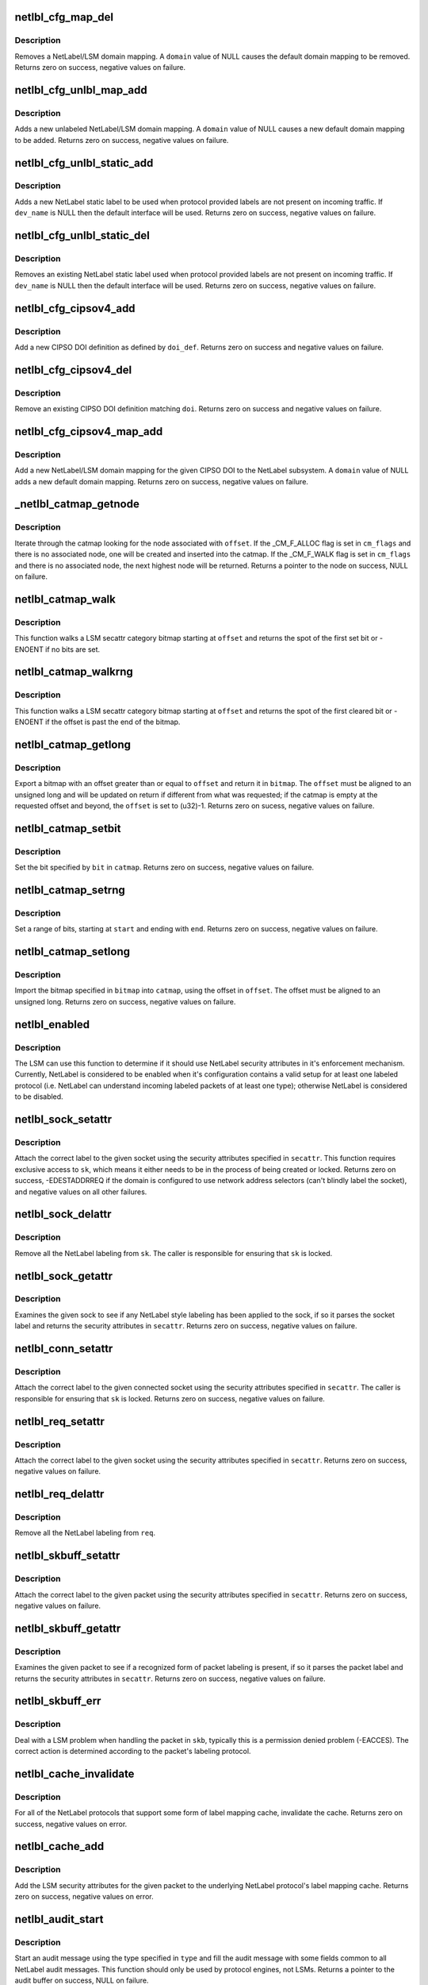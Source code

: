 .. -*- coding: utf-8; mode: rst -*-
.. src-file: net/netlabel/netlabel_kapi.c

.. _`netlbl_cfg_map_del`:

netlbl_cfg_map_del
==================

.. c:function:: int netlbl_cfg_map_del(const char *domain, u16 family, const void *addr, const void *mask, struct netlbl_audit *audit_info)

    Remove a NetLabel/LSM domain mapping

    :param const char \*domain:
        the domain mapping to remove

    :param u16 family:
        address family

    :param const void \*addr:
        IP address

    :param const void \*mask:
        IP address mask

    :param struct netlbl_audit \*audit_info:
        NetLabel audit information

.. _`netlbl_cfg_map_del.description`:

Description
-----------

Removes a NetLabel/LSM domain mapping.  A \ ``domain``\  value of NULL causes the
default domain mapping to be removed.  Returns zero on success, negative
values on failure.

.. _`netlbl_cfg_unlbl_map_add`:

netlbl_cfg_unlbl_map_add
========================

.. c:function:: int netlbl_cfg_unlbl_map_add(const char *domain, u16 family, const void *addr, const void *mask, struct netlbl_audit *audit_info)

    Add a new unlabeled mapping

    :param const char \*domain:
        the domain mapping to add

    :param u16 family:
        address family

    :param const void \*addr:
        IP address

    :param const void \*mask:
        IP address mask

    :param struct netlbl_audit \*audit_info:
        NetLabel audit information

.. _`netlbl_cfg_unlbl_map_add.description`:

Description
-----------

Adds a new unlabeled NetLabel/LSM domain mapping.  A \ ``domain``\  value of NULL
causes a new default domain mapping to be added.  Returns zero on success,
negative values on failure.

.. _`netlbl_cfg_unlbl_static_add`:

netlbl_cfg_unlbl_static_add
===========================

.. c:function:: int netlbl_cfg_unlbl_static_add(struct net *net, const char *dev_name, const void *addr, const void *mask, u16 family, u32 secid, struct netlbl_audit *audit_info)

    Adds a new static label

    :param struct net \*net:
        network namespace

    :param const char \*dev_name:
        interface name

    :param const void \*addr:
        IP address in network byte order (struct in[6]_addr)

    :param const void \*mask:
        address mask in network byte order (struct in[6]_addr)

    :param u16 family:
        address family

    :param u32 secid:
        LSM secid value for the entry

    :param struct netlbl_audit \*audit_info:
        NetLabel audit information

.. _`netlbl_cfg_unlbl_static_add.description`:

Description
-----------

Adds a new NetLabel static label to be used when protocol provided labels
are not present on incoming traffic.  If \ ``dev_name``\  is NULL then the default
interface will be used.  Returns zero on success, negative values on failure.

.. _`netlbl_cfg_unlbl_static_del`:

netlbl_cfg_unlbl_static_del
===========================

.. c:function:: int netlbl_cfg_unlbl_static_del(struct net *net, const char *dev_name, const void *addr, const void *mask, u16 family, struct netlbl_audit *audit_info)

    Removes an existing static label

    :param struct net \*net:
        network namespace

    :param const char \*dev_name:
        interface name

    :param const void \*addr:
        IP address in network byte order (struct in[6]_addr)

    :param const void \*mask:
        address mask in network byte order (struct in[6]_addr)

    :param u16 family:
        address family

    :param struct netlbl_audit \*audit_info:
        NetLabel audit information

.. _`netlbl_cfg_unlbl_static_del.description`:

Description
-----------

Removes an existing NetLabel static label used when protocol provided labels
are not present on incoming traffic.  If \ ``dev_name``\  is NULL then the default
interface will be used.  Returns zero on success, negative values on failure.

.. _`netlbl_cfg_cipsov4_add`:

netlbl_cfg_cipsov4_add
======================

.. c:function:: int netlbl_cfg_cipsov4_add(struct cipso_v4_doi *doi_def, struct netlbl_audit *audit_info)

    Add a new CIPSOv4 DOI definition

    :param struct cipso_v4_doi \*doi_def:
        CIPSO DOI definition

    :param struct netlbl_audit \*audit_info:
        NetLabel audit information

.. _`netlbl_cfg_cipsov4_add.description`:

Description
-----------

Add a new CIPSO DOI definition as defined by \ ``doi_def``\ .  Returns zero on
success and negative values on failure.

.. _`netlbl_cfg_cipsov4_del`:

netlbl_cfg_cipsov4_del
======================

.. c:function:: void netlbl_cfg_cipsov4_del(u32 doi, struct netlbl_audit *audit_info)

    Remove an existing CIPSOv4 DOI definition

    :param u32 doi:
        CIPSO DOI

    :param struct netlbl_audit \*audit_info:
        NetLabel audit information

.. _`netlbl_cfg_cipsov4_del.description`:

Description
-----------

Remove an existing CIPSO DOI definition matching \ ``doi``\ .  Returns zero on
success and negative values on failure.

.. _`netlbl_cfg_cipsov4_map_add`:

netlbl_cfg_cipsov4_map_add
==========================

.. c:function:: int netlbl_cfg_cipsov4_map_add(u32 doi, const char *domain, const struct in_addr *addr, const struct in_addr *mask, struct netlbl_audit *audit_info)

    Add a new CIPSOv4 DOI mapping

    :param u32 doi:
        the CIPSO DOI

    :param const char \*domain:
        the domain mapping to add

    :param const struct in_addr \*addr:
        IP address

    :param const struct in_addr \*mask:
        IP address mask

    :param struct netlbl_audit \*audit_info:
        NetLabel audit information

.. _`netlbl_cfg_cipsov4_map_add.description`:

Description
-----------

Add a new NetLabel/LSM domain mapping for the given CIPSO DOI to the NetLabel
subsystem.  A \ ``domain``\  value of NULL adds a new default domain mapping.
Returns zero on success, negative values on failure.

.. _`_netlbl_catmap_getnode`:

_netlbl_catmap_getnode
======================

.. c:function:: struct netlbl_lsm_catmap *_netlbl_catmap_getnode(struct netlbl_lsm_catmap **catmap, u32 offset, unsigned int cm_flags, gfp_t gfp_flags)

    Get a individual node from a catmap

    :param struct netlbl_lsm_catmap \*\*catmap:
        pointer to the category bitmap

    :param u32 offset:
        the requested offset

    :param unsigned int cm_flags:
        catmap flags, see \_CM_F\_\*

    :param gfp_t gfp_flags:
        memory allocation flags

.. _`_netlbl_catmap_getnode.description`:

Description
-----------

Iterate through the catmap looking for the node associated with \ ``offset``\ .
If the \_CM_F_ALLOC flag is set in \ ``cm_flags``\  and there is no associated node,
one will be created and inserted into the catmap.  If the \_CM_F_WALK flag is
set in \ ``cm_flags``\  and there is no associated node, the next highest node will
be returned.  Returns a pointer to the node on success, NULL on failure.

.. _`netlbl_catmap_walk`:

netlbl_catmap_walk
==================

.. c:function:: int netlbl_catmap_walk(struct netlbl_lsm_catmap *catmap, u32 offset)

    Walk a LSM secattr catmap looking for a bit

    :param struct netlbl_lsm_catmap \*catmap:
        the category bitmap

    :param u32 offset:
        the offset to start searching at, in bits

.. _`netlbl_catmap_walk.description`:

Description
-----------

This function walks a LSM secattr category bitmap starting at \ ``offset``\  and
returns the spot of the first set bit or -ENOENT if no bits are set.

.. _`netlbl_catmap_walkrng`:

netlbl_catmap_walkrng
=====================

.. c:function:: int netlbl_catmap_walkrng(struct netlbl_lsm_catmap *catmap, u32 offset)

    Find the end of a string of set bits

    :param struct netlbl_lsm_catmap \*catmap:
        the category bitmap

    :param u32 offset:
        the offset to start searching at, in bits

.. _`netlbl_catmap_walkrng.description`:

Description
-----------

This function walks a LSM secattr category bitmap starting at \ ``offset``\  and
returns the spot of the first cleared bit or -ENOENT if the offset is past
the end of the bitmap.

.. _`netlbl_catmap_getlong`:

netlbl_catmap_getlong
=====================

.. c:function:: int netlbl_catmap_getlong(struct netlbl_lsm_catmap *catmap, u32 *offset, unsigned long *bitmap)

    Export an unsigned long bitmap

    :param struct netlbl_lsm_catmap \*catmap:
        pointer to the category bitmap

    :param u32 \*offset:
        pointer to the requested offset

    :param unsigned long \*bitmap:
        the exported bitmap

.. _`netlbl_catmap_getlong.description`:

Description
-----------

Export a bitmap with an offset greater than or equal to \ ``offset``\  and return
it in \ ``bitmap``\ .  The \ ``offset``\  must be aligned to an unsigned long and will be
updated on return if different from what was requested; if the catmap is
empty at the requested offset and beyond, the \ ``offset``\  is set to (u32)-1.
Returns zero on sucess, negative values on failure.

.. _`netlbl_catmap_setbit`:

netlbl_catmap_setbit
====================

.. c:function:: int netlbl_catmap_setbit(struct netlbl_lsm_catmap **catmap, u32 bit, gfp_t flags)

    Set a bit in a LSM secattr catmap

    :param struct netlbl_lsm_catmap \*\*catmap:
        pointer to the category bitmap

    :param u32 bit:
        the bit to set

    :param gfp_t flags:
        memory allocation flags

.. _`netlbl_catmap_setbit.description`:

Description
-----------

Set the bit specified by \ ``bit``\  in \ ``catmap``\ .  Returns zero on success,
negative values on failure.

.. _`netlbl_catmap_setrng`:

netlbl_catmap_setrng
====================

.. c:function:: int netlbl_catmap_setrng(struct netlbl_lsm_catmap **catmap, u32 start, u32 end, gfp_t flags)

    Set a range of bits in a LSM secattr catmap

    :param struct netlbl_lsm_catmap \*\*catmap:
        pointer to the category bitmap

    :param u32 start:
        the starting bit

    :param u32 end:
        the last bit in the string

    :param gfp_t flags:
        memory allocation flags

.. _`netlbl_catmap_setrng.description`:

Description
-----------

Set a range of bits, starting at \ ``start``\  and ending with \ ``end``\ .  Returns zero
on success, negative values on failure.

.. _`netlbl_catmap_setlong`:

netlbl_catmap_setlong
=====================

.. c:function:: int netlbl_catmap_setlong(struct netlbl_lsm_catmap **catmap, u32 offset, unsigned long bitmap, gfp_t flags)

    Import an unsigned long bitmap

    :param struct netlbl_lsm_catmap \*\*catmap:
        pointer to the category bitmap

    :param u32 offset:
        offset to the start of the imported bitmap

    :param unsigned long bitmap:
        the bitmap to import

    :param gfp_t flags:
        memory allocation flags

.. _`netlbl_catmap_setlong.description`:

Description
-----------

Import the bitmap specified in \ ``bitmap``\  into \ ``catmap``\ , using the offset
in \ ``offset``\ .  The offset must be aligned to an unsigned long.  Returns zero
on success, negative values on failure.

.. _`netlbl_enabled`:

netlbl_enabled
==============

.. c:function:: int netlbl_enabled( void)

    Determine if the NetLabel subsystem is enabled

    :param  void:
        no arguments

.. _`netlbl_enabled.description`:

Description
-----------

The LSM can use this function to determine if it should use NetLabel
security attributes in it's enforcement mechanism.  Currently, NetLabel is
considered to be enabled when it's configuration contains a valid setup for
at least one labeled protocol (i.e. NetLabel can understand incoming
labeled packets of at least one type); otherwise NetLabel is considered to
be disabled.

.. _`netlbl_sock_setattr`:

netlbl_sock_setattr
===================

.. c:function:: int netlbl_sock_setattr(struct sock *sk, u16 family, const struct netlbl_lsm_secattr *secattr)

    Label a socket using the correct protocol

    :param struct sock \*sk:
        the socket to label

    :param u16 family:
        protocol family

    :param const struct netlbl_lsm_secattr \*secattr:
        the security attributes

.. _`netlbl_sock_setattr.description`:

Description
-----------

Attach the correct label to the given socket using the security attributes
specified in \ ``secattr``\ .  This function requires exclusive access to \ ``sk``\ ,
which means it either needs to be in the process of being created or locked.
Returns zero on success, -EDESTADDRREQ if the domain is configured to use
network address selectors (can't blindly label the socket), and negative
values on all other failures.

.. _`netlbl_sock_delattr`:

netlbl_sock_delattr
===================

.. c:function:: void netlbl_sock_delattr(struct sock *sk)

    Delete all the NetLabel labels on a socket

    :param struct sock \*sk:
        the socket

.. _`netlbl_sock_delattr.description`:

Description
-----------

Remove all the NetLabel labeling from \ ``sk``\ .  The caller is responsible for
ensuring that \ ``sk``\  is locked.

.. _`netlbl_sock_getattr`:

netlbl_sock_getattr
===================

.. c:function:: int netlbl_sock_getattr(struct sock *sk, struct netlbl_lsm_secattr *secattr)

    Determine the security attributes of a sock

    :param struct sock \*sk:
        the sock

    :param struct netlbl_lsm_secattr \*secattr:
        the security attributes

.. _`netlbl_sock_getattr.description`:

Description
-----------

Examines the given sock to see if any NetLabel style labeling has been
applied to the sock, if so it parses the socket label and returns the
security attributes in \ ``secattr``\ .  Returns zero on success, negative values
on failure.

.. _`netlbl_conn_setattr`:

netlbl_conn_setattr
===================

.. c:function:: int netlbl_conn_setattr(struct sock *sk, struct sockaddr *addr, const struct netlbl_lsm_secattr *secattr)

    Label a connected socket using the correct protocol

    :param struct sock \*sk:
        the socket to label

    :param struct sockaddr \*addr:
        the destination address

    :param const struct netlbl_lsm_secattr \*secattr:
        the security attributes

.. _`netlbl_conn_setattr.description`:

Description
-----------

Attach the correct label to the given connected socket using the security
attributes specified in \ ``secattr``\ .  The caller is responsible for ensuring
that \ ``sk``\  is locked.  Returns zero on success, negative values on failure.

.. _`netlbl_req_setattr`:

netlbl_req_setattr
==================

.. c:function:: int netlbl_req_setattr(struct request_sock *req, const struct netlbl_lsm_secattr *secattr)

    Label a request socket using the correct protocol

    :param struct request_sock \*req:
        the request socket to label

    :param const struct netlbl_lsm_secattr \*secattr:
        the security attributes

.. _`netlbl_req_setattr.description`:

Description
-----------

Attach the correct label to the given socket using the security attributes
specified in \ ``secattr``\ .  Returns zero on success, negative values on failure.

.. _`netlbl_req_delattr`:

netlbl_req_delattr
==================

.. c:function:: void netlbl_req_delattr(struct request_sock *req)

    Delete all the NetLabel labels on a socket

    :param struct request_sock \*req:
        the socket

.. _`netlbl_req_delattr.description`:

Description
-----------

Remove all the NetLabel labeling from \ ``req``\ .

.. _`netlbl_skbuff_setattr`:

netlbl_skbuff_setattr
=====================

.. c:function:: int netlbl_skbuff_setattr(struct sk_buff *skb, u16 family, const struct netlbl_lsm_secattr *secattr)

    Label a packet using the correct protocol

    :param struct sk_buff \*skb:
        the packet

    :param u16 family:
        protocol family

    :param const struct netlbl_lsm_secattr \*secattr:
        the security attributes

.. _`netlbl_skbuff_setattr.description`:

Description
-----------

Attach the correct label to the given packet using the security attributes
specified in \ ``secattr``\ .  Returns zero on success, negative values on failure.

.. _`netlbl_skbuff_getattr`:

netlbl_skbuff_getattr
=====================

.. c:function:: int netlbl_skbuff_getattr(const struct sk_buff *skb, u16 family, struct netlbl_lsm_secattr *secattr)

    Determine the security attributes of a packet

    :param const struct sk_buff \*skb:
        the packet

    :param u16 family:
        protocol family

    :param struct netlbl_lsm_secattr \*secattr:
        the security attributes

.. _`netlbl_skbuff_getattr.description`:

Description
-----------

Examines the given packet to see if a recognized form of packet labeling
is present, if so it parses the packet label and returns the security
attributes in \ ``secattr``\ .  Returns zero on success, negative values on
failure.

.. _`netlbl_skbuff_err`:

netlbl_skbuff_err
=================

.. c:function:: void netlbl_skbuff_err(struct sk_buff *skb, int error, int gateway)

    Handle a LSM error on a sk_buff

    :param struct sk_buff \*skb:
        the packet

    :param int error:
        the error code

    :param int gateway:
        true if host is acting as a gateway, false otherwise

.. _`netlbl_skbuff_err.description`:

Description
-----------

Deal with a LSM problem when handling the packet in \ ``skb``\ , typically this is
a permission denied problem (-EACCES).  The correct action is determined
according to the packet's labeling protocol.

.. _`netlbl_cache_invalidate`:

netlbl_cache_invalidate
=======================

.. c:function:: void netlbl_cache_invalidate( void)

    Invalidate all of the NetLabel protocol caches

    :param  void:
        no arguments

.. _`netlbl_cache_invalidate.description`:

Description
-----------

For all of the NetLabel protocols that support some form of label mapping
cache, invalidate the cache.  Returns zero on success, negative values on
error.

.. _`netlbl_cache_add`:

netlbl_cache_add
================

.. c:function:: int netlbl_cache_add(const struct sk_buff *skb, const struct netlbl_lsm_secattr *secattr)

    Add an entry to a NetLabel protocol cache

    :param const struct sk_buff \*skb:
        the packet

    :param const struct netlbl_lsm_secattr \*secattr:
        the packet's security attributes

.. _`netlbl_cache_add.description`:

Description
-----------

Add the LSM security attributes for the given packet to the underlying
NetLabel protocol's label mapping cache.  Returns zero on success, negative
values on error.

.. _`netlbl_audit_start`:

netlbl_audit_start
==================

.. c:function:: struct audit_buffer *netlbl_audit_start(int type, struct netlbl_audit *audit_info)

    Start an audit message

    :param int type:
        audit message type

    :param struct netlbl_audit \*audit_info:
        NetLabel audit information

.. _`netlbl_audit_start.description`:

Description
-----------

Start an audit message using the type specified in \ ``type``\  and fill the audit
message with some fields common to all NetLabel audit messages.  This
function should only be used by protocol engines, not LSMs.  Returns a
pointer to the audit buffer on success, NULL on failure.

.. _`netlbl_init`:

netlbl_init
===========

.. c:function:: int netlbl_init( void)

    Initialize NetLabel

    :param  void:
        no arguments

.. _`netlbl_init.description`:

Description
-----------

Perform the required NetLabel initialization before first use.

.. This file was automatic generated / don't edit.

